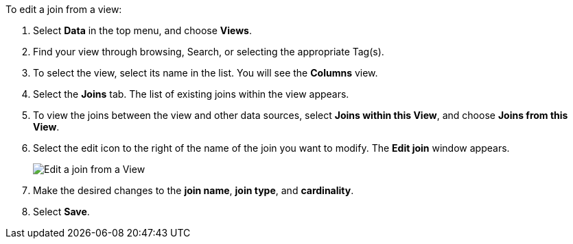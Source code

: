 To edit a join from a view:

. Select *Data* in the top menu, and choose *Views*.
. Find your view through browsing, Search, or selecting the appropriate Tag(s).
. To select the view, select its name in the list.
You will see the *Columns* view.
. Select the *Joins* tab.
The list of existing joins within the view appears.
. To view the joins between the view and other data sources, select *Joins within this View*, and choose *Joins from this View*.
. Select the edit icon to the right of the name of the join you want to modify.
The *Edit join* window appears.
+
image::edit-join-view.png[Edit a join from a View]
. Make the desired changes to the *join name*, *join type*, and *cardinality*.
. Select *Save*.